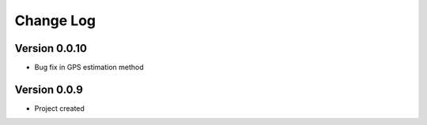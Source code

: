 .. _changelog:

==========
Change Log
==========

Version 0.0.10
-------------

- Bug fix in GPS estimation method


Version 0.0.9
-------------

- Project created
